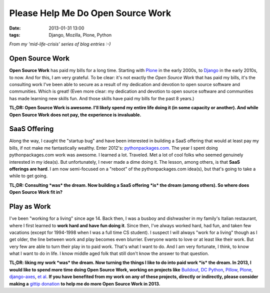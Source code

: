 Please Help Me Do Open Source Work
==================================

:date: 2013-01-31 13:00
:tags: Django, Mozilla, Plone, Python

*From my 'mid-life-crisis' series of blog entries :-)*

.. image:: https://raw.github.com/ACLARKNET/blog/gh-pages/images/open-source-work.png
    :alt: alternate text

Open Source Work
----------------

**Open Source Work** has paid my bills for a long time. Starting with `Plone <http://plone.org>`_ in the early 2000s, to `Django <http://djangoproject.com>`_ in the early 2010s, to now. And for this, I am very grateful. To be clear: it's not exactly the *Open Source Work* that has paid my bills, it's the consulting work I've been able to secure as a result of my dedication and devotion to open source software and communities. Which is great! (Even more clear: my dedication and devotion to open source software and communities has made learning new skills fun. And those skills have paid my bills for the past 8 years.) 

**TL;DR: Open Source Work is awesome. I'll likely spend my entire life doing it (in some capacity or another). And while Open Source Work does not pay, the experience is invaluable.**

SaaS Offering
-------------

Along the way, I caught the "startup bug" and have been interested in building a SaaS offering that would at least pay my bills, if not make me fantastically wealthy. Enter 2012's: `pythonpackages.com <http://pythonpackages.com>`_. The year I spent doing pythonpackages.com work was awesome. I learned a lot. Traveled. Met a lot of cool folks who seemed genuinely interested in my idea(s). But unfortunately, I never made a dime doing it. The lesson, among others, is that **SaaS offerings are hard**. I am now semi-focused on a "reboot" of the pythonpackages.com idea(s), but that's going to take a while to get going.

**TL;DR: Consulting *was* the dream. Now building a SaaS offering *is* the dream (among others). So where does Open Source Work fit in?**

Play as Work
------------

I've been "working for a living" since age 14. Back then, I was a busboy and dishwasher in my family's Italian restaurant, where I first learned to **work hard and have fun doing it**. Since then, I've always worked hard, had fun, and taken few vacations (except for 1994-1998 when I was a full time CS student). I suspect I will always "work for a living" though as I get older, the line between work and play becomes even blurrier. Everyone wants to love or at least like their work. But very few are able to turn their play in to paid work. That's what I want to do. And I am very fortunate, I think, to know what I want to do in life. I know middle aged folk that still don't know the answer to that question.

**TL;DR: liking my work *was* the dream. Now turning the things I like to do into paid work *is* the dream. In 2013, I would like to spend more time doing Open Source Work, working on projects like** `Buildout <http://github.com/buildout>`_, `DC Python <http://dcpython.org>`_, `Pillow <http://github.com/python-imaging>`_, `Plone <http://plone.org>`_, `django-axes <http://github.com/codekoala/django-axes>`_, `et al <http://resume.aclark.net/projects/#collective>`_. **If you have benefited from my work on any of these projects, directly or indirectly, please consider making a** `gittip donation <https://www.gittip.com/aclark4life>`_ **to help me do more Open Source Work in 2013.**

.. raw:: html

    <script data-gittip-username="aclark4life"
    src="https://www.gittip.com/assets/widgets/0002.js">
    </script>
